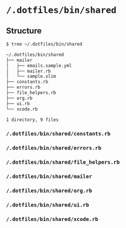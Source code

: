 * =/.dotfiles/bin/shared=
** Structure
#+BEGIN_SRC bash
$ tree ~/.dotfiles/bin/shared

~/.dotfiles/bin/shared
├── mailer
│   ├── emails.sample.yml
│   ├── mailer.rb
│   └── sample.slim
├── constants.rb
├── errors.rb
├── file_helpers.rb
├── org.rb
├── ui.rb
└── xcode.rb

1 directory, 9 files

#+END_SRC
*** =/.dotfiles/bin/shared/constants.rb=
*** =/.dotfiles/bin/shared/errors.rb=
*** =/.dotfiles/bin/shared/file_helpers.rb=
*** =/.dotfiles/bin/shared/mailer=
*** =/.dotfiles/bin/shared/org.rb=
*** =/.dotfiles/bin/shared/ui.rb=
*** =/.dotfiles/bin/shared/xcode.rb=